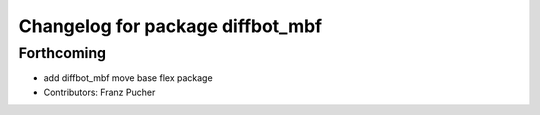 ^^^^^^^^^^^^^^^^^^^^^^^^^^^^^^^^^
Changelog for package diffbot_mbf
^^^^^^^^^^^^^^^^^^^^^^^^^^^^^^^^^

Forthcoming
-----------
* add diffbot_mbf move base flex package
* Contributors: Franz Pucher
